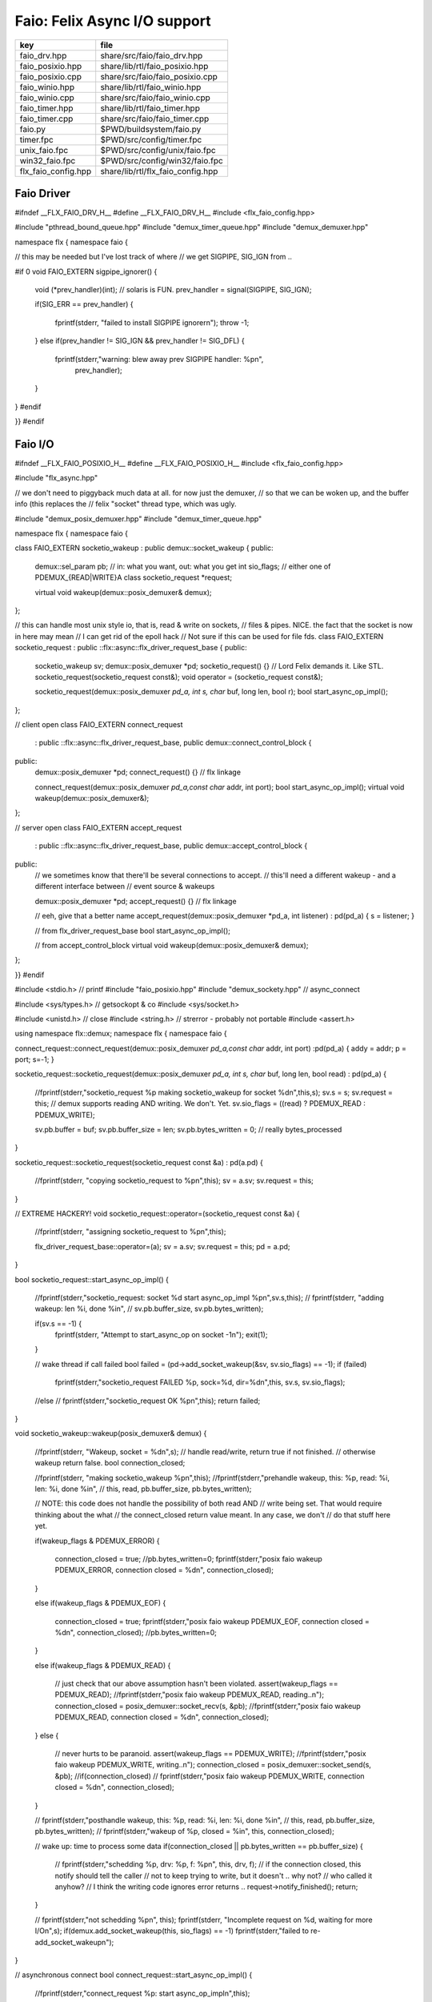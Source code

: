 
=============================
Faio: Felix Async I/O support
=============================

=================== =================================
key                 file                              
=================== =================================
faio_drv.hpp        share/src/faio/faio_drv.hpp       
faio_posixio.hpp    share/lib/rtl/faio_posixio.hpp    
faio_posixio.cpp    share/src/faio/faio_posixio.cpp   
faio_winio.hpp      share/lib/rtl/faio_winio.hpp      
faio_winio.cpp      share/src/faio/faio_winio.cpp     
faio_timer.hpp      share/lib/rtl/faio_timer.hpp      
faio_timer.cpp      share/src/faio/faio_timer.cpp     
faio.py             $PWD/buildsystem/faio.py          
timer.fpc           $PWD/src/config/timer.fpc         
unix_faio.fpc       $PWD/src/config/unix/faio.fpc     
win32_faio.fpc      $PWD/src/config/win32/faio.fpc    
flx_faio_config.hpp share/lib/rtl/flx_faio_config.hpp 
=================== =================================


Faio Driver
===========


.. code-block:: cpp

#ifndef __FLX_FAIO_DRV_H__
#define __FLX_FAIO_DRV_H__
#include <flx_faio_config.hpp>

#include "pthread_bound_queue.hpp"
#include "demux_timer_queue.hpp"
#include "demux_demuxer.hpp"

namespace flx { namespace faio {

// this may be needed but I've lost track of where
// we get SIGPIPE, SIG_IGN from ..

#if 0
void FAIO_EXTERN sigpipe_ignorer()
{
    void (*prev_handler)(int);  // solaris is FUN.
    prev_handler = signal(SIGPIPE, SIG_IGN);

    if(SIG_ERR == prev_handler)
    {
        fprintf(stderr, "failed to install SIGPIPE ignorer\n");
        throw -1;
    }
    else if(prev_handler != SIG_IGN && prev_handler != SIG_DFL)
    {
        fprintf(stderr,"warning: blew away prev SIGPIPE handler: %p\n",
            prev_handler);
    }
}
#endif

}}
#endif


Faio I/O
========


.. code-block:: cpp

#ifndef __FLX_FAIO_POSIXIO_H__
#define __FLX_FAIO_POSIXIO_H__
#include <flx_faio_config.hpp>

#include "flx_async.hpp"

// we don't need to piggyback much data at all. for now just the demuxer,
// so that we can be woken up, and the buffer info (this replaces the
// felix "socket" thread type, which was ugly.

#include "demux_posix_demuxer.hpp"
#include "demux_timer_queue.hpp"

namespace flx { namespace faio {

class FAIO_EXTERN socketio_wakeup : public demux::socket_wakeup {
public:
  demux::sel_param   pb;     // in: what you want, out: what you get
  int       sio_flags;  // either one of PDEMUX_{READ|WRITE}A
  class socketio_request *request;

  virtual void wakeup(demux::posix_demuxer& demux);
};

// this can handle most unix style io, that is, read & write on sockets,
// files & pipes. NICE. the fact that the socket is now in here may mean
// I can get rid of the epoll hack
// Not sure if this can be used for file fds.
class FAIO_EXTERN socketio_request : public ::flx::async::flx_driver_request_base {
public:
    socketio_wakeup sv;
    demux::posix_demuxer *pd;
    socketio_request() {}       // Lord Felix demands it. Like STL.
    socketio_request(socketio_request const&);
    void operator = (socketio_request const&);

    socketio_request(demux::posix_demuxer *pd_a, int s, char* buf, long len, bool r);
    bool start_async_op_impl();
};

// client open
class FAIO_EXTERN connect_request
  : public ::flx::async::flx_driver_request_base, public demux::connect_control_block {
public:
  demux::posix_demuxer *pd;
  connect_request() {}      // flx linkage

  connect_request(demux::posix_demuxer *pd_a,const char* addr, int port);
  bool start_async_op_impl();
  virtual void wakeup(demux::posix_demuxer&);
};

// server open
class FAIO_EXTERN accept_request
  : public ::flx::async::flx_driver_request_base, public demux::accept_control_block {
public:
  // we sometimes know that there'll be several connections to accept.
  // this'll need a different wakeup - and a different interface between
  // event source & wakeups

  demux::posix_demuxer *pd;
  accept_request() {} // flx linkage

  // eeh, give that a better name
  accept_request(demux::posix_demuxer *pd_a, int listener) : pd(pd_a) { s = listener; }

  // from flx_driver_request_base
  bool start_async_op_impl();

  // from accept_control_block
  virtual void wakeup(demux::posix_demuxer& demux);
};

}}
#endif

.. code-block:: cpp

#include <stdio.h>      // printf
#include "faio_posixio.hpp"
#include "demux_sockety.hpp"    // async_connect

#include <sys/types.h>  // getsockopt & co
#include <sys/socket.h>

#include <unistd.h>     // close
#include <string.h>     // strerror - probably not portable
#include <assert.h>

using namespace flx::demux;
namespace flx { namespace faio {

connect_request::connect_request(demux::posix_demuxer *pd_a,const char* addr, int port) :pd(pd_a) { addy = addr; p = port; s=-1; }

socketio_request::socketio_request(demux::posix_demuxer *pd_a, int s, char* buf, long len, bool read)
: pd(pd_a)
{
  //fprintf(stderr,"socketio_request %p making socketio_wakeup for socket %d\n",this,s);
  sv.s = s;
  sv.request = this;
  // demux supports reading AND writing. We don't. Yet.
  sv.sio_flags = ((read) ? PDEMUX_READ : PDEMUX_WRITE);

  sv.pb.buffer = buf;
  sv.pb.buffer_size = len;
  sv.pb.bytes_written = 0;        // really bytes_processed
}

socketio_request::socketio_request(socketio_request const &a) : pd(a.pd)
{
  //fprintf(stderr, "copying socketio_request to %p\n",this);
  sv = a.sv;
  sv.request = this;
}

// EXTREME HACKERY!
void socketio_request::operator=(socketio_request const &a)
{
  //fprintf(stderr, "assigning socketio_request to %p\n",this);

  flx_driver_request_base::operator=(a);
  sv = a.sv;
  sv.request = this;
  pd = a.pd;
}

bool
socketio_request::start_async_op_impl()
{
  //fprintf(stderr,"socketio_request: socket %d start async_op_impl %p\n",sv.s,this);
  // fprintf(stderr, "adding wakeup: len %i, done %i\n",
  //   sv.pb.buffer_size, sv.pb.bytes_written);

  if(sv.s == -1) {
    fprintf(stderr, "Attempt to start_async_op on socket -1\n");
    exit(1);
  }

  // wake thread if call failed
  bool failed = (pd->add_socket_wakeup(&sv, sv.sio_flags) == -1);
  if (failed)
    fprintf(stderr,"socketio_request FAILED %p, sock=%d, dir=%d\n",this, sv.s, sv.sio_flags);
  //else
  //  fprintf(stderr,"socketio_request OK %p\n",this);
  return failed;
}


void
socketio_wakeup::wakeup(posix_demuxer& demux)
{
  //fprintf(stderr, "Wakeup, socket = %d\n",s); 
  // handle read/write, return true if not finished.
  // otherwise wakeup return false.
  bool  connection_closed;

  //fprintf(stderr, "making socketio_wakeup %p\n",this);
  //fprintf(stderr,"prehandle wakeup, this: %p, read: %i, len: %i, done %i\n",
  //  this, read, pb.buffer_size, pb.bytes_written);

  // NOTE: this code does not handle the possibility of both read AND
  // write being set. That would require thinking about the what
  // the connect_closed return value meant. In any case, we don't
  // do that stuff here yet.

  if(wakeup_flags & PDEMUX_ERROR)
  {
    connection_closed = true;
    //pb.bytes_written=0;
    fprintf(stderr,"posix faio wakeup PDEMUX_ERROR, connection closed = %d\n", connection_closed);
  }

  else if(wakeup_flags & PDEMUX_EOF)
  {
    connection_closed = true;
    fprintf(stderr,"posix faio wakeup PDEMUX_EOF, connection closed = %d\n", connection_closed);
    //pb.bytes_written=0;
  }

  else if(wakeup_flags & PDEMUX_READ)
  {
    // just check that our above assumption hasn't been violated.
    assert(wakeup_flags == PDEMUX_READ);
    //fprintf(stderr,"posix faio wakeup PDEMUX_READ, reading..\n");
    connection_closed = posix_demuxer::socket_recv(s, &pb);
    //fprintf(stderr,"posix faio wakeup PDEMUX_READ, connection closed = %d\n", connection_closed);
  }
  else
  {
    // never hurts to be paranoid.
    assert(wakeup_flags == PDEMUX_WRITE);
    //fprintf(stderr,"posix faio wakeup PDEMUX_WRITE, writing..\n");
    connection_closed = posix_demuxer::socket_send(s, &pb);
    //if(connection_closed)
    //  fprintf(stderr,"posix faio wakeup PDEMUX_WRITE, connection closed = %d\n", connection_closed);
  }

  // fprintf(stderr,"posthandle wakeup, this: %p, read: %i, len: %i, done %i\n",
  //  this, read, pb.buffer_size, pb.bytes_written);
  // fprintf(stderr,"wakeup of %p, closed = %i\n", this, connection_closed);

  // wake up: time to process some data
  if(connection_closed || pb.bytes_written == pb.buffer_size)
  {
    // fprintf(stderr,"schedding %p, drv: %p, f: %p\n", this, drv, f);
    // if the connection closed, this notify should tell the caller
    // not to keep trying to write, but it doesn't .. why not?
    // who called it anyhow?
    // I think the writing code ignores error returns ..
    request->notify_finished();
    return;
  }

  // fprintf(stderr,"not schedding %p\n", this);
  fprintf(stderr, "Incomplete request on %d, waiting for more I/O\n",s);
  if(demux.add_socket_wakeup(this, sio_flags) == -1)
  fprintf(stderr,"failed to re-add_socket_wakeup\n");
}

// asynchronous connect
bool
connect_request::start_async_op_impl()
{
  //fprintf(stderr,"connect_request %p: start async_op_impl\n",this);

  // call failed or finished (!), wake up thread as no wakeup coming
  if(start(*pd) == -1) {
    fprintf(stderr, "FAILED TO SPAWN CONNECT REQUEST\n");
    return true;
  }

  // NONONONONO! Referring to this's variables after a successful start
  // gives rise to a race condition, which is bad.
  //fprintf(stderr, "CONNECT REQUEST SPAWNED\n");
  return false;     // do not reschedule after a successful start

/*
  // I've not seen this yet, don't know why.
  if(0 == socket_err) fprintf(stderr, "WOW, instant CONNECT\n");

  // call didn't fail, could be pending or finished.
  // return socket_err != EINPROGRESS, the contrapositive, sort of
  return 0 == socket_err;   // no err => finished immediately
*/
}

void
connect_request::wakeup(posix_demuxer& demux)
{
  //fprintf(stderr, "connect_request::wakeup\n");

  // fprintf(stderr,"connect woke up\n");
  connect_control_block::wakeup(demux);

  // felix thread can pick out error itself.
  notify_finished();
}


// async accept
bool
accept_request::start_async_op_impl()
{
  //fprintf(stderr,"accept_request %p: start async_op_impl\n",this);
  bool failed = (start(*pd) == -1);      // accept_control_block function
  if(failed)
    fprintf(stderr, "FAILED TO SPAWN ACCEPT REQUEST\n");
  //else
  //  fprintf(stderr, "ACCEPT REQUEST SPAWNED\n");
  return failed;
}

void
accept_request::wakeup(posix_demuxer& demux)
{
  // does the leg work.
  accept_control_block::wakeup(demux);
  //'fprintf(stderr, "faio_posix::accept_request::wakeup\n");

  if(accepted == -1)
  {
    // I don't know if this is a good idea...
    fprintf(stderr, "accept request failed (%i), retrying...\n",
      socket_err);
    // didn't get it - go back to sleep
    if(start(demux) == -1)
      fprintf(stderr, "failed again... probably was a bad idea\n");
    return;
  }

  notify_finished();
}

}}

.. code-block:: cpp

#ifndef __FLX_FAIO_WINIO_H__
#define __FLX_FAIO_WINIO_H__
#include <flx_faio_config.hpp>

// visual studio is quite sensitve about how you do these includes.
// THIS is the way (WinSock2.h must include Windows.h).
#include <WinSock2.h>
#include <MSWSock.h>        // AcceptEx, TF_REUSE_SOCKET, etc

#include "flx_async.hpp"
#include "demux_overlapped.hpp"   // nicely wrapped async windows calls

namespace flx { namespace faio {

// interestingly, because in windows the async objects are associated
// with an IOCP before their use, we don't actually need a demuxer here
// at all. That's kind of nice. (actually iocp_associator uses it now)

// a flx driver request to the add socket s to the drivers iocp
// this is currently the only windows driver request that uses the demuxer.
class FAIO_EXTERN iocp_associator : public ::flx::async::flx_driver_request_base {
  SOCKET  s;
public:
  demux::iocp_demuxer *iod;
  // should have result & errcode
  iocp_associator() : iod(0) {} // shouldn't this also set s?
  iocp_associator(demux::iocp_demuxer *iod_a, SOCKET associatee)
  : s(associatee), iod(iod_a) {}

  bool start_async_op_impl();
};

// flx <-> c++ stuff for async io (well, it was)

// transition to new windows async control block
class FAIO_EXTERN waio_base : public ::flx::async::flx_driver_request_base {
protected:
  ::flx::async::finote_t *fn_a;
public:
  demux::iocp_demuxer *iod;
  bool  success;          // eh?

  waio_base() : iod(0), success(false) {}
  waio_base(demux::iocp_demuxer *iod_a) : iod(iod_a), success(false) {}

  // actually wakes up thread
  virtual void iocp_op_finished( DWORD nbytes, ULONG_PTR udat,
    LPOVERLAPPED olp, int err);
};


// listener socket must be already associated with an IOCP
// in doing an AcceptEx, it might succeed immediately - do you still
// get the IOCP wakeup?
class FAIO_EXTERN wasync_accept
  : public waio_base, public demux::acceptex_control_block
{
public:
  wasync_accept() {}  // felix linkage demands it

  wasync_accept(demux::iocp_demuxer *iod_a,SOCKET l, SOCKET a) : waio_base(iod_a) { listener = l; acceptor = a; }

  bool start_async_op_impl();

  virtual void iocp_op_finished( DWORD nbytes, ULONG_PTR udat,
    LPOVERLAPPED olp, int err);
};

class FAIO_EXTERN connect_ex
  : public waio_base, public demux::connectex_control_block
{
public:

  connect_ex() {}     // flx linkage

  connect_ex(demux::iocp_demuxer *iod_a,SOCKET soc, const char* addr, int port)
    : waio_base(iod_a) { s = soc; addy = addr; p = port; }

  bool start_async_op_impl();

  virtual void iocp_op_finished( DWORD nbytes, ULONG_PTR udat,
    LPOVERLAPPED olp, int err);
};

// TransmitFile here (requires file handle)
class FAIO_EXTERN wasync_transmit_file
  : public waio_base, public demux::transmitfile_control_block
{
public:
  wasync_transmit_file()
    : waio_base(0), transmitfile_control_block(INVALID_SOCKET, NULL) {}   // flx linkage

  wasync_transmit_file(demux::iocp_demuxer *iod_a,SOCKET dst)      // for reuse of socket
    : waio_base(iod_a), transmitfile_control_block(dst) {}

  wasync_transmit_file(demux::iocp_demuxer *iod_a,SOCKET dst, HANDLE src)  // actual transmitfile
    : waio_base(iod_a), transmitfile_control_block(dst, src) {}

  // from flx_request_base
  bool start_async_op_impl();

  virtual void iocp_op_finished(DWORD nbytes, ULONG_PTR udat,
    LPOVERLAPPED olp, int err);
};

// handles both WSASend & WSARecv
class FAIO_EXTERN wsa_socketio
  : public waio_base, public demux::wsasocketio_control_block
{
public:
  wsa_socketio()
    : wsasocketio_control_block(INVALID_SOCKET, NULL, false) {}

  wsa_socketio(demux::iocp_demuxer *iod_a,SOCKET src, demux::sel_param* ppb, bool read)
    : waio_base(iod_a), wsasocketio_control_block(src, ppb, read) {}

  bool start_async_op_impl();

  virtual void iocp_op_finished( DWORD nbytes, ULONG_PTR udat,
    LPOVERLAPPED olp, int err);
};


}}
#endif  // __DWINIO__

.. code-block:: cpp

#include "faio_winio.hpp"
#include <stdio.h>      // printf

using namespace flx::demux;
namespace flx { namespace faio {

// way of adding sockets to the IOCP.
bool
iocp_associator::start_async_op_impl()
{
  //fprintf(stderr,"iocp_associator: start async_op_impl\n");

  // nasty: note how I'm making the user cookie constant (0).
  if(iod->associate_with_iocp((HANDLE)s, 0) != 0)
    fprintf(stderr,"associate request failed - get result here!\n");

  return true;      // wake caller
}

void
waio_base::iocp_op_finished( DWORD nbytes, ULONG_PTR udat,
  LPOVERLAPPED olp, int err)
{
  // fprintf(stderr,"general wakeup thing - rescheduling\n");
  //fprintf(stderr,"this: %p, q: %p, f: %p, err: %i\n", this, q, f, err);

  // this tells us when things went wrong (store it)
  if(NO_ERROR != err)
    fprintf(stderr,"catchall wakeup got error: %i (should store it)\n", err);

  success = (NO_ERROR == err);  // this works pretty well
  notify_finished();
}

bool
wasync_accept::start_async_op_impl()
{
  //fprintf(stderr,"wasync_accept: start async_op_impl\n");
  return start_overlapped();
}

void
wasync_accept::iocp_op_finished( DWORD nbytes, ULONG_PTR udat,
  LPOVERLAPPED olp, int err)
{
  waio_base::iocp_op_finished(nbytes, udat, olp, err);
}


bool
connect_ex::start_async_op_impl()
{
  //fprintf(stderr,"connect_ex: start async_op_impl\n");
  return start_overlapped();
}

void
connect_ex::iocp_op_finished( DWORD nbytes, ULONG_PTR udat,
  LPOVERLAPPED olp, int err)
{
  waio_base::iocp_op_finished(nbytes, udat, olp, err);
}


bool
wasync_transmit_file::start_async_op_impl()
{
  //fprintf(stderr,"wasync_transmit_file: start async_op_impl\n");
  return start_overlapped();
}

void
wasync_transmit_file::iocp_op_finished( DWORD nbytes, ULONG_PTR udat,
  LPOVERLAPPED olp, int err)
{
  waio_base::iocp_op_finished(nbytes, udat, olp, err);
}

bool
wsa_socketio::start_async_op_impl()
{
  //fprintf(stderr,"wsa_socketio: start async_op_impl\n");
  return start_overlapped();    // start overlapped op
}

// this could be factored into demux... or it might need
// to stay here... this is really a finished that isn't finished
// same goes for winfileio (I think)
void
wsa_socketio::iocp_op_finished( DWORD nbytes, ULONG_PTR udat,
  LPOVERLAPPED olp, int err)
{
  // fprintf(stderr,"wsa_socketio wakeup, nb: %li, err: %i\n", nbytes, err );
// Doing the handling myself - this can restart the the op giving us
// a possible race condition... or not? It should be sync with this call.
  // wsasocketio_control_block::iocp_op_finished(nbytes, udat, olp, err);

  ppb->bytes_written += nbytes;

  // if we're not finished, we have to reinstall our request
  // zero bytes indicates shutdown/closure, right?
  // might be using this for WSASend. Instead of broken pipes on win32,
  // instead we get WSAECONNRESET (pretty sure) on write. On read?
  if(0 == nbytes || ppb->finished())
  {
    // this'll wake us up
    waio_base::iocp_op_finished(nbytes, udat, olp, err);
  }
  else
  {
    // go back around again
    // this returns a finished flag (bad idea). it can also fail.
    // I think it would be better to know that.
    if(start_overlapped())
      fprintf(stderr, "socketio restart finished! WHAT TO DO!?!\n");
  }
}

}}


Faio Timer
==========


.. code-block:: cpp

#ifndef __FLX_FAIO_TIMER_H__
#define __FLX_FAIO_TIMER_H__
#include <flx_faio_config.hpp>

#include "demux_demuxer.hpp"        // sel_param, demuxer base
#include "flx_async.hpp"
#include "demux_timer_queue.hpp"

#include "flx_rtl.hpp"

namespace flx { namespace faio {


// sleeping
class FAIO_EXTERN sleep_request
  : public ::flx::async::flx_driver_request_base, public demux::sleep_task
{
  demux::timer_queue *sleepers;
  double      delta;
public:
  sleep_request() {}        // flx linkage

  sleep_request(demux::timer_queue *sleepers_a, double d) :
    sleepers(sleepers_a), delta(d)
  {}

  // from driver request
  bool start_async_op_impl();

  void fire();

};

}} // namespace faio, flx
#endif

.. code-block:: cpp

#include "faio_timer.hpp"

using namespace flx::demux;
namespace flx { namespace faio {
bool
sleep_request::start_async_op_impl()
{
  //fprintf(stderr,"Sleep: start async_op_impl %p\n",this);
  sleepers->add_sleep_request(this, delta);
  return false;   // no wakeup
}

void sleep_request::fire() {
  //fprintf (stderr,"FIRE req=%p\n",this);
  notify_finished();
}

}}


.. code-block:: text

Name: Timer
Description: Real time clock services
Requires: faio
includes:  '"faio_timer.hpp"'


.. code-block:: text

Name: faio
Description: Asynchronous I/O support
provides_dlib: -lfaio_dynamic
provides_slib: -lfaio_static
includes: '"faio_posixio.hpp"'
Requires: flx_async flx_pthread demux flx flx_gc
library: faio
macros: BUILD_FAIO
srcdir: src/faio
src: faio_(timer|posixio)\.cpp
headers: faio_(drv|timer|posixio)\.hpp


.. code-block:: text

Name: faio
Description: Asynchronous I/O support
provides_dlib: /DEFAULTLIB:faio_dynamic
provides_slib: /DEFAULTLIB:faio_static
includes: '"faio_winio.hpp"'
Requires: flx_async flx_pthread demux flx flx_gc
library: faio
macros: BUILD_FAIO
srcdir: src/faio
src: faio_(timer|winio)\.cpp
headers: faio_(drv|timer|winio)\.hpp


.. code-block:: python

import fbuild
from fbuild.functools import call
from fbuild.path import Path
from fbuild.record import Record

import buildsystem

# ------------------------------------------------------------------------------

def build_runtime(phase):
    print('[fbuild] [faio]')
    path = Path(phase.ctx.buildroot/'share'/'src/faio')

    dst = 'host/lib/rtl/faio'
    srcs = [
        path / 'faio_timer.cpp',
    ]
    includes = [
        phase.ctx.buildroot / 'host/lib/rtl',
        phase.ctx.buildroot / 'share/lib/rtl'
    ]
    macros = ['BUILD_FAIO']
    libs=[
        call('buildsystem.flx_pthread.build_runtime', phase),
        call('buildsystem.flx_async.build_runtime', phase),
        call('buildsystem.demux.build_runtime', phase),
    ]

    if 'win32' in phase.platform:
        srcs.append(path / 'faio_winio.cpp')
        includes.append(Path('src', 'demux', 'win'))

    if 'posix' in phase.platform:
        srcs.append(path / 'faio_posixio.cpp')
        includes.append(Path('src', 'demux', 'posix'))

    return Record(
        static=buildsystem.build_cxx_static_lib(phase, dst, srcs,
            includes=includes,
            macros=macros,
            libs=[lib.static for lib in libs]),
        shared=buildsystem.build_cxx_shared_lib(phase, dst, srcs,
            includes=includes,
            macros=macros,
            libs=[lib.shared for lib in libs]))

def build_flx(phase):
    return
    #return buildsystem.copy_flxs_to_lib(phase.ctx,
    #    Path('src/faio/*.flx').glob())


.. code-block:: cpp

#ifndef __FLX_FAIO_CONFIG_H__
#define __FLX_FAIO_CONFIG_H__
#include "flx_rtl_config.hpp"
#ifdef BUILD_FAIO
#define FAIO_EXTERN FLX_EXPORT
#else
#define FAIO_EXTERN FLX_IMPORT
#endif
#endif



